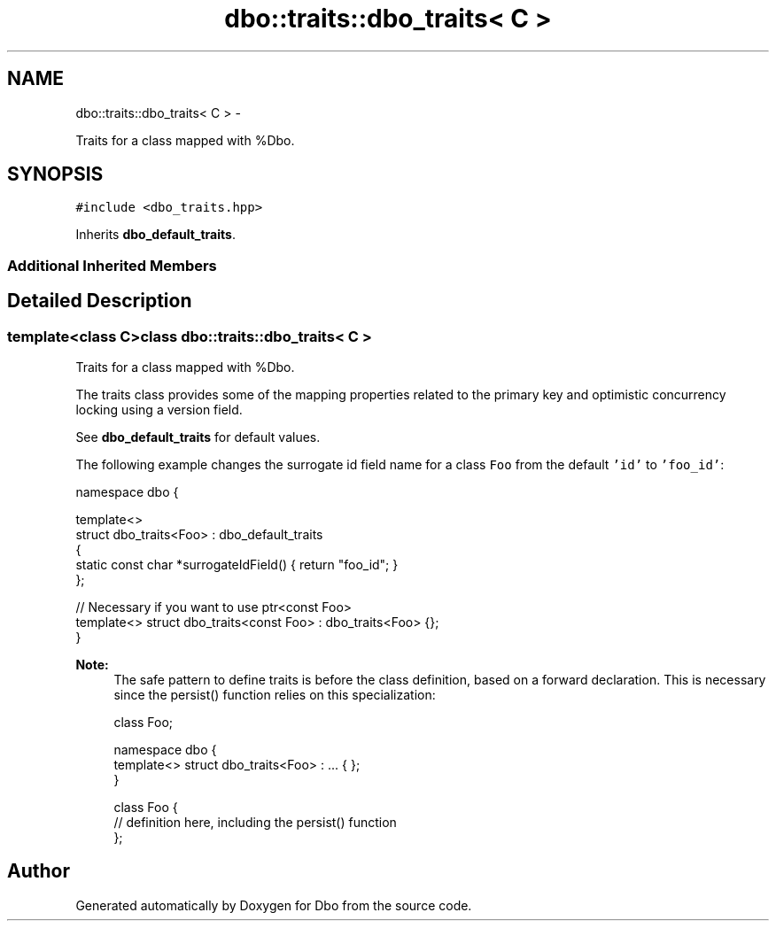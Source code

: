 .TH "dbo::traits::dbo_traits< C >" 3 "Sat Feb 27 2016" "Dbo" \" -*- nroff -*-
.ad l
.nh
.SH NAME
dbo::traits::dbo_traits< C > \- 
.PP
Traits for a class mapped with %Dbo\&.  

.SH SYNOPSIS
.br
.PP
.PP
\fC#include <dbo_traits\&.hpp>\fP
.PP
Inherits \fBdbo_default_traits\fP\&.
.SS "Additional Inherited Members"
.SH "Detailed Description"
.PP 

.SS "template<class C>class dbo::traits::dbo_traits< C >"
Traits for a class mapped with %Dbo\&. 

The traits class provides some of the mapping properties related to the primary key and optimistic concurrency locking using a version field\&.
.PP
See \fBdbo_default_traits\fP for default values\&.
.PP
The following example changes the surrogate id field name for a class \fCFoo\fP from the default \fC'id'\fP to \fC'foo_id'\fP:
.PP
.PP
.nf
namespace dbo {

  template<>
  struct dbo_traits<Foo> : dbo_default_traits
  {
     static const char *surrogateIdField() { return "foo_id"; }
  };

  // Necessary if you want to use ptr<const Foo>
  template<> struct dbo_traits<const Foo> : dbo_traits<Foo> {};
}
.fi
.PP
.PP
\fBNote:\fP
.RS 4
The safe pattern to define traits is before the class definition, based on a forward declaration\&. This is necessary since the persist() function relies on this specialization: 
.PP
.nf
class Foo;

  namespace dbo {
    template<> struct dbo_traits<Foo> : \&.\&.\&. { };
  }

class Foo {
  // definition here, including the persist() function
};

.fi
.PP
 
.RE
.PP


.SH "Author"
.PP 
Generated automatically by Doxygen for Dbo from the source code\&.
